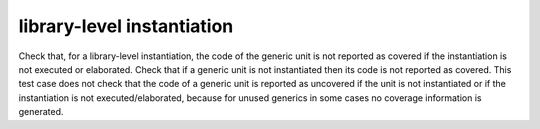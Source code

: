 library-level instantiation
============================

Check that, for a library-level instantiation, the code of the generic
unit is not reported as covered if the instantiation is not executed or
elaborated. Check that if a generic unit is not instantiated then its code is
not reported as covered. This test case does not check that the code of a
generic unit is reported as uncovered if the unit is not instantiated or if
the instantiation is not executed/elaborated, because for unused generics in
some cases no coverage information is generated.

